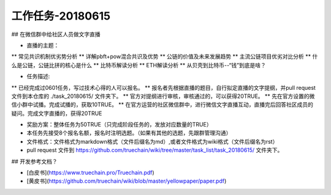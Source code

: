 工作任务-20180615
==========================================

## 在微信群中给社区人员做文字直播

* 直播的主题：
** 常见共识机制优劣势分析
** 详解pbft+pow混合共识及优势
** 公链的价值及未来发展趋势 
** 主流公链项目优劣对比分析
** 什么是公链，公链比拼的核心是什么
** 比特币解读分析
** ETH解读分析
** 从贝壳到比特币--“钱”到底是啥？

* 任务描述:
** 已经完成过0601任务，写过技术心得的人可以报名。
** 报名者先根据直播的题目，自行拟定直播的文字提纲，并pull request文件到本仓库的 ./task_20180615/  文件夹下。
** 官方对提纲进行审核，审核通过的，可以获得20TRUE。
** 先在官方设置的微信小群中试播。完成试播的，获取10TRUE。
** 在官方运营的社区微信群中，进行微信文字直播互动，直播完后回答社区成员的疑问。完成文字直播的，获得20TRUE

* 奖励方案：整体任务为50TRUE（只完成阶段任务的，发放对应数量的TRUE）   
 
* 本任务先接受8个报名名额，报名时注明选题。（如果有其他的选题，先跟群管理沟通）
* 文件格式：文件格式为markdown格式（文件后缀名为md）,或者文件格式为wiki格式（文件后缀名为rst）
* pull request 文件到 https://github.com/truechain/wiki/tree/master/task_list/task_20180615/  文件夹下。


## 开发参考文档？

* [白皮书](https://www.truechain.pro/Truechain.pdf) 
* [黄皮书](https://github.com/truechain/wiki/blob/master/yellowpaper/paper.pdf)
